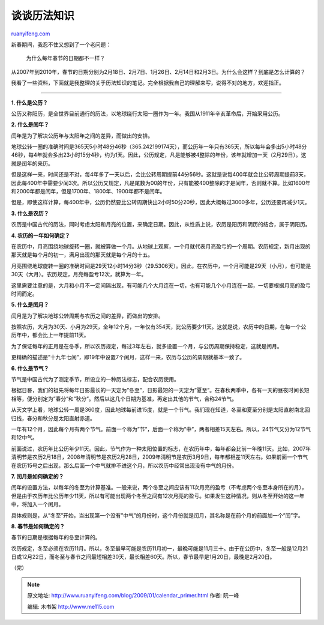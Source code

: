 .. _200901_calendar_primer:

谈谈历法知识
===============================

`ruanyifeng.com <http://www.ruanyifeng.com/blog/2009/01/calendar_primer.html>`__

新春期间，我忍不住又想到了一个老问题：

    为什么每年春节的日期都不一样？

从2007年到2010年，春节的日期分别为2月18日、2月7日、1月26日、2月14日和2月3日。为什么会这样？到底是怎么计算的？

我看了一些资料，下面就是我整理的关于历法知识的笔记。完全根据我自己的理解来写，说得不对的地方，欢迎指正。


================

**1. 什么是公历？**

公历又称阳历，是全世界目前通行的历法，以地球绕行太阳一圈作为一年。我国从1911年辛亥革命后，开始采用公历。

**2. 什么是闰年？**

闰年是为了解决公历年与太阳年之间的差异，而做出的安排。

地球公转一圈的准确时间是365天5小时48分46秒（365.242199174天），而公历年一年只有365天，所以每年会多出5小时48分46秒，每4年就会多出23小时15分4秒，约为1天。因此，公历规定，凡是能够被4整除的年份，该年就增加一天（2月29日）。这就是闰年的来历。

但是这样一来，时间还是不对，每4年多了一天以后，会比公转周期提前44分56秒。这就是说每400年就会比公转周期提前3天，因此每400年中需要少闰3次。所以公历又规定，凡是尾数为00的年份，只有能被400整除的才是闰年，否则就不算。比如1600年和2000年都是闰年，但是1700年、1800年、1900年都不是闰年。

但是，即使这样计算，每400年中，公历仍然要比公转周期快出2小时50分20秒，因此大概每过3000多年，公历还要再减少1天。

**3. 什么是农历？**

农历是中国古代的历法，同时考虑太阳和月亮的位置，来确定日期。因此，从性质上说，农历是阳历和阴历的结合，属于阴阳历。

**4. 农历的一年如何确定？**

在农历中，月亮围绕地球旋转一圈，就被算做一个月。从地球上观察，一个月就代表月亮盈亏的一个周期。农历规定，新月出现的那天就是每个月的初一，满月出现的那天就是每个月的十五。

月亮围绕地球旋转一圈的准确时间是29天12小时14分3秒（29.5306天）。因此，在农历中，一个月可能是29天（小月），也可能是30天（大月）。农历规定，月亮每盈亏12次，就算为一年。

这里需要注意的是，大月和小月不一定间隔出现，有可能几个大月连在一切，也有可能几个小月连在一起，一切要根据月亮的盈亏时间而定。

**5. 什么是闰月？**

闰月是为了解决地球公转周期与农历之间的差异，而做出的安排。

按照农历，大月为30天、小月为29天，全年12个月，一年仅有354天，比公历要少11天。这就是说，农历中的日期，在每一个公历年中，都会比上一年提前11天。

为了保证每年的正月是在冬季，所以农历规定，每过3年左右，就多设置一个月，与公历周期保持稳定，这就是闰月。

更精确的描述是”十九年七闰”，即19年中设置7个闰月，这样一来，农历与公历的周期就基本一致了。

**6. 什么是节气？**

节气是中国古代为了测定季节，所设立的一种历法标志，配合农历使用。

根据日晷，我们的祖先将每年日影最长的一天定为”冬至”，日影最短的一天定为”夏至”。在春秋两季中，各有一天的昼夜时间长短相等，便分别定为”春分”和”秋分”。然后以这几个日期为基准，再定出其他的节气，合称24节气。

从天文学上看，地球公转一周是360度，因此地球每前进15度，就是一个节气。我们现在知道，冬至和夏至分别是太阳直射南北回归线，春分和秋分是太阳直射赤道。

一年有12个月，因此每个月有两个节气。前面一个称为”节”，后面一个称为”中”，两者相差15天左右。所以，24节气又分为12节气和12中气。

前面说过，农历年比公历年少11天。因此，节气作为一种太阳位置的标志，在农历年中，每年都会比前一年晚11天。比如，2007年清明节是农历2月18日，2008年清明节是农历2月28日，2009年清明节是农历3月9日，每年都相差11天左右。如果前面一个节气在农历15号之后出现，那么后面一个中气就排不进这个月，所以农历中经常出现没有中气的月份。

**7. 闰月是如何确定的？**

闰年的设置方法，以每年的冬至为计算基准。一般来说，两个冬至之间应该有11次月亮的盈亏（不考虑两个冬至本身所在的月），但是由于农历年比公历年少11天，所以有可能出现两个冬至之间有12次月亮的盈亏。如果发生这种情况，则从冬至开始的这一年中，将加入一个闰月。

具体规则是，从”冬至”开始，当出现第一个没有”中气”的月份时，这个月份就是闰月，其名称是在前个月的前面加一个”闰”字。

**8. 春节是如何确定的？**

春节的日期是根据每年的冬至计算的。

农历规定，冬至必须在农历11月。所以，冬至最早可能是农历11月初一，最晚可能是11月三十。由于在公历中，冬至一般是12月21日或12月22日，而冬至与春节之间最短相差30天，最长相差60天。所以，春节最早是1月20日，最晚是2月20日。

（完）

.. note::
    原文地址: http://www.ruanyifeng.com/blog/2009/01/calendar_primer.html 
    作者: 阮一峰 

    编辑: 木书架 http://www.me115.com